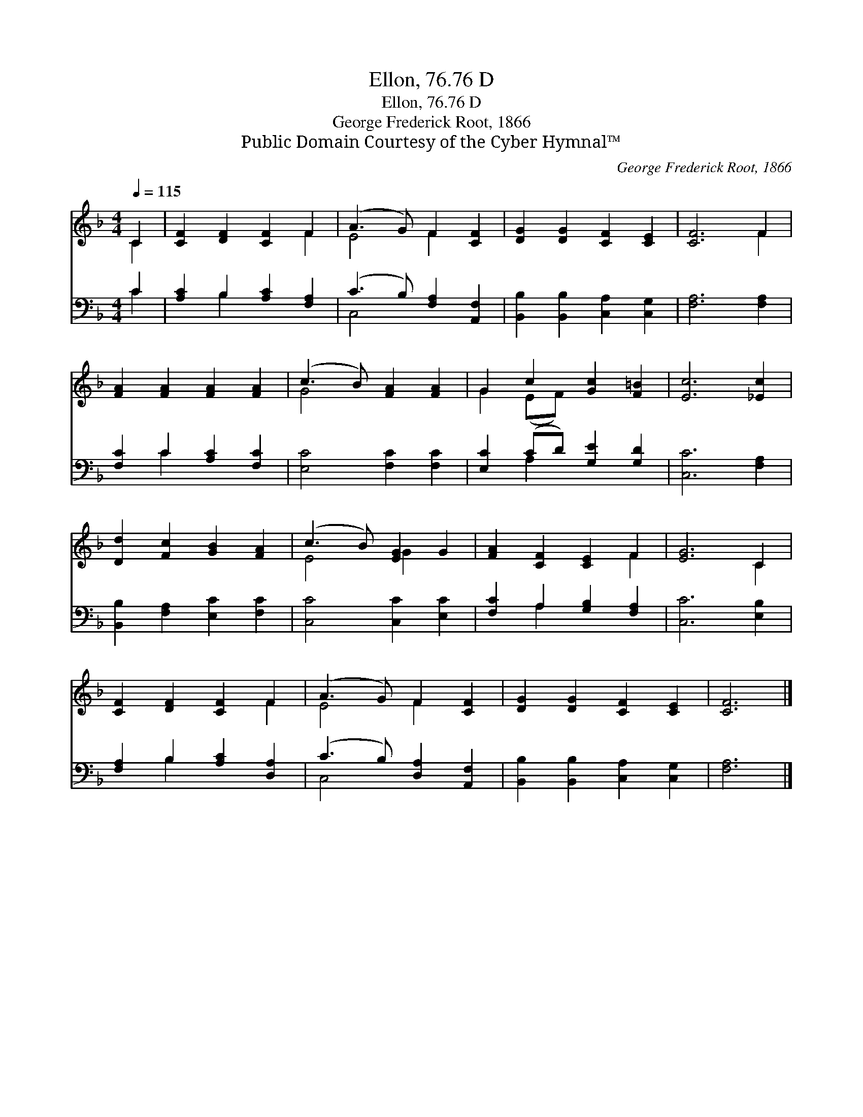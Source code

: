 X:1
T:Ellon, 76.76 D
T:Ellon, 76.76 D
T:George Frederick Root, 1866
T:Public Domain Courtesy of the Cyber Hymnal™
C:George Frederick Root, 1866
Z:Public Domain
Z:Courtesy of the Cyber Hymnal™
%%score ( 1 2 ) ( 3 4 )
L:1/8
Q:1/4=115
M:4/4
K:F
V:1 treble 
V:2 treble 
V:3 bass 
V:4 bass 
V:1
 C2 | [CF]2 [DF]2 [CF]2 F2 | (A3 G) F2 [CF]2 | [DG]2 [DG]2 [CF]2 [CE]2 | [CF]6 F2 | %5
 [FA]2 [FA]2 [FA]2 [FA]2 | (c3 B) [FA]2 [FA]2 | G2 c2 [Gc]2 [F=B]2 | [Ec]6 [_Ec]2 | %9
 [Dd]2 [Fc]2 [GB]2 [FA]2 | (c3 B) [EG]2 G2 | [FA]2 [CF]2 [CE]2 F2 | [EG]6 C2 | %13
 [CF]2 [DF]2 [CF]2 F2 | (A3 G) F2 [CF]2 | [DG]2 [DG]2 [CF]2 [CE]2 | [CF]6 |] %17
V:2
 C2 | x6 F2 | E4 F2 x2 | x8 | x6 F2 | x8 | G4 x4 | G2 (EF) x4 | x8 | x8 | E4 G2 x2 | x6 F2 | %12
 x6 C2 | x6 F2 | E4 F2 x2 | x8 | x6 |] %17
V:3
 C2 | [A,C]2 B,2 [A,C]2 [F,A,]2 | (C3 B,) [F,A,]2 [A,,F,]2 | [B,,B,]2 [B,,B,]2 [C,A,]2 [C,G,]2 | %4
 [F,A,]6 [F,A,]2 | [F,C]2 C2 [A,C]2 [F,C]2 | [E,C]4 [F,C]2 [F,C]2 | [E,C]2 (CD) [G,E]2 [G,D]2 | %8
 [C,C]6 [F,A,]2 | [B,,B,]2 [F,A,]2 [E,C]2 [F,C]2 | [C,C]4 [C,C]2 [E,C]2 | %11
 [F,C]2 A,2 [G,B,]2 [F,A,]2 | [C,C]6 [E,B,]2 | [F,A,]2 B,2 [A,C]2 [D,A,]2 | %14
 (C3 B,) [D,A,]2 [A,,F,]2 | [B,,B,]2 [B,,B,]2 [C,A,]2 [C,G,]2 | [F,A,]6 |] %17
V:4
 C2 | x2 B,2 x4 | C,4 x4 | x8 | x8 | x2 C2 x4 | x8 | x2 A,2 x4 | x8 | x8 | x8 | x2 A,2 x4 | x8 | %13
 x2 B,2 x4 | C,4 x4 | x8 | x6 |] %17

